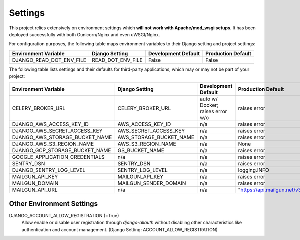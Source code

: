 .. _settings:

Settings
========

This project relies extensively on environment settings which **will not work with Apache/mod_wsgi setups**. It has been deployed successfully with both Gunicorn/Nginx and even uWSGI/Nginx.

For configuration purposes, the following table maps environment variables to their Django setting and project settings:


======================================= =========================== ============================================== ======================================================================
Environment Variable                    Django Setting              Development Default                            Production Default
======================================= =========================== ============================================== ======================================================================
DJANGO_READ_DOT_ENV_FILE                READ_DOT_ENV_FILE           False                                          False
======================================= =========================== ============================================== ======================================================================


======================================= =========================== ============================================== ======================================================================
Environment Variable                    Django Setting              Development Default                            Production Default
======================================= =========================== ============================================== ======================================================================
DATABASE_URL                            DATABASES                   auto w/ Docker; postgres://app_name w/o    raises error
DJANGO_ADMIN_URL                        n/a                         'admin/'                                       raises error
DJANGO_DEBUG                            DEBUG                       True                                           False
DJANGO_SECRET_KEY                       SECRET_KEY                  auto-generated                                 raises error
DJANGO_SECURE_BROWSER_XSS_FILTER        SECURE_BROWSER_XSS_FILTER   n/a                                            True
DJANGO_SECURE_SSL_REDIRECT              SECURE_SSL_REDIRECT         n/a                                            True
DJANGO_SECURE_CONTENT_TYPE_NOSNIFF      SECURE_CONTENT_TYPE_NOSNIFF n/a                                            True
DJANGO_SECURE_FRAME_DENY                SECURE_FRAME_DENY           n/a                                            True
DJANGO_SECURE_HSTS_INCLUDE_SUBDOMAINS   HSTS_INCLUDE_SUBDOMAINS     n/a                                            True
DJANGO_SESSION_COOKIE_HTTPONLY          SESSION_COOKIE_HTTPONLY     n/a                                            True
DJANGO_SESSION_COOKIE_SECURE            SESSION_COOKIE_SECURE       n/a                                            False
DJANGO_DEFAULT_FROM_EMAIL               DEFAULT_FROM_EMAIL          n/a                                            "your_project_name <noreply@your_domain_name>"
DJANGO_SERVER_EMAIL                     SERVER_EMAIL                n/a                                            "your_project_name <noreply@your_domain_name>"
DJANGO_EMAIL_SUBJECT_PREFIX             EMAIL_SUBJECT_PREFIX        n/a                                            "[your_project_name] "
DJANGO_ALLOWED_HOSTS                    ALLOWED_HOSTS               ['*']                                          ['your_domain_name']
======================================= =========================== ============================================== ======================================================================

The following table lists settings and their defaults for third-party applications, which may or may not be part of your project:

======================================= =========================== ============================================== ======================================================================
Environment Variable                    Django Setting              Development Default                            Production Default
======================================= =========================== ============================================== ======================================================================
CELERY_BROKER_URL                       CELERY_BROKER_URL           auto w/ Docker; raises error w/o               raises error
DJANGO_AWS_ACCESS_KEY_ID                AWS_ACCESS_KEY_ID           n/a                                            raises error
DJANGO_AWS_SECRET_ACCESS_KEY            AWS_SECRET_ACCESS_KEY       n/a                                            raises error
DJANGO_AWS_STORAGE_BUCKET_NAME          AWS_STORAGE_BUCKET_NAME     n/a                                            raises error
DJANGO_AWS_S3_REGION_NAME               AWS_S3_REGION_NAME          n/a                                            None
DJANGO_GCP_STORAGE_BUCKET_NAME          GS_BUCKET_NAME              n/a                                            raises error
GOOGLE_APPLICATION_CREDENTIALS          n/a                         n/a                                            raises error
SENTRY_DSN                              SENTRY_DSN                  n/a                                            raises error
DJANGO_SENTRY_LOG_LEVEL                 SENTRY_LOG_LEVEL            n/a                                            logging.INFO
MAILGUN_API_KEY                         MAILGUN_API_KEY             n/a                                            raises error
MAILGUN_DOMAIN                          MAILGUN_SENDER_DOMAIN       n/a                                            raises error
MAILGUN_API_URL                         n/a                         n/a                                            "https://api.mailgun.net/v3"
======================================= =========================== ============================================== ======================================================================

--------------------------
Other Environment Settings
--------------------------

DJANGO_ACCOUNT_ALLOW_REGISTRATION (=True)
    Allow enable or disable user registration through `django-allauth` without disabling other characteristics like authentication and account management. (Django Setting: ACCOUNT_ALLOW_REGISTRATION)
